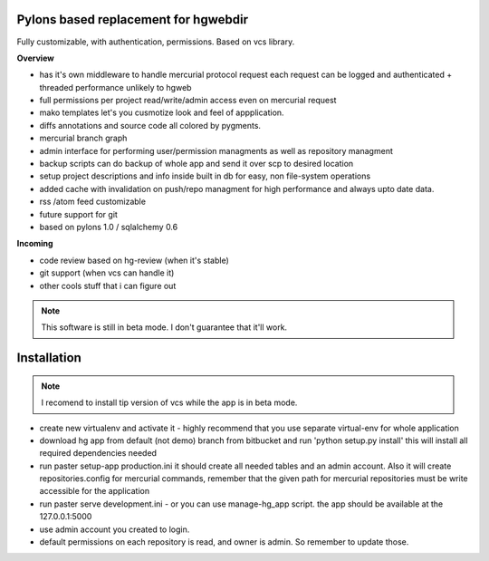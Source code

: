 -------------------------------------
Pylons based replacement for hgwebdir
-------------------------------------

Fully customizable, with authentication, permissions. Based on vcs library.

**Overview**

- has it's own middleware to handle mercurial protocol request each request can 
  be logged and authenticated + threaded performance unlikely to hgweb
- full permissions per project read/write/admin access even on mercurial request
- mako templates let's you cusmotize look and feel of appplication.
- diffs annotations and source code all colored by pygments.
- mercurial branch graph
- admin interface for performing user/permission managments as well as repository
  managment
- backup scripts can do backup of whole app and send it over scp to desired location
- setup project descriptions and info inside built in db for easy, non 
  file-system operations
- added cache with invalidation on push/repo managment for high performance and
  always upto date data.
- rss /atom feed customizable
- future support for git
- based on pylons 1.0 / sqlalchemy 0.6

**Incoming**

- code review based on hg-review (when it's stable)
- git support (when vcs can handle it)
- other cools stuff that i can figure out

.. note::
   This software is still in beta mode. I don't guarantee that it'll work.
   

-------------
Installation
-------------
.. note::
   I recomend to install tip version of vcs while the app is in beta mode.
   
   
- create new virtualenv and activate it - highly recommend that you use separate
  virtual-env for whole application
- download hg app from default (not demo) branch from bitbucket and run 
  'python setup.py install' this will install all required dependencies needed
- run paster setup-app production.ini it should create all needed tables 
  and an admin account. Also it will create repositories.config for mercurial 
  commands, remember that the given path for mercurial repositories must be write
  accessible for the application
- run paster serve development.ini - or you can use manage-hg_app script.
  the app should be available at the 127.0.0.1:5000
- use admin account you created to login.
- default permissions on each repository is read, and owner is admin. So remember
  to update those.
     